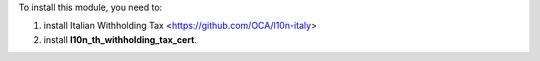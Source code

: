To install this module, you need to:

#. install Italian Withholding Tax <https://github.com/OCA/l10n-italy>

#. install **l10n_th_withholding_tax_cert**.
